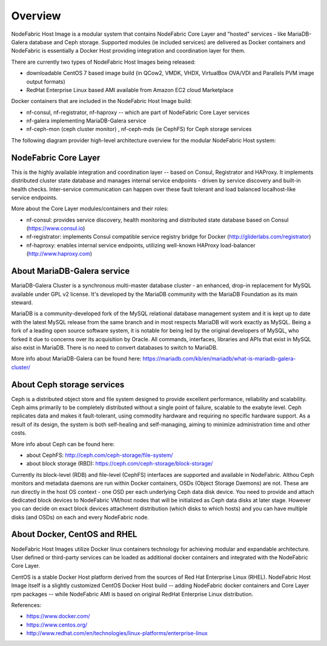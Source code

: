 Overview
-------------------

NodeFabric Host Image is a modular system that contains NodeFabric Core Layer and "hosted" services - like MariaDB-Galera database and Ceph storage.
Supported modules (ie included services) are delivered as Docker containers and NodeFabric is essentially a Docker Host providing integration and coordination layer for them.

There are currently two types of NodeFabric Host Images being released:

- downloadable CentOS 7 based image build (in QCow2, VMDK, VHDX, VirtualBox OVA/VDI and Parallels PVM image output formats)
- RedHat Enterprise Linux based AMI available from Amazon EC2 cloud Marketplace

Docker containers that are included in the NodeFabric Host Image build:

- nf-consul, nf-registrator, nf-haproxy -- which are part of NodeFabric Core Layer services
- nf-galera implementing MariaDB-Galera service
- nf-ceph-mon (ceph cluster monitor) , nf-ceph-mds (ie CephFS) for Ceph storage services

The following diagram provider high-level architecture overview for the modular NodeFabric Host system:

.. figure:: ../images/NodeFabric-Cluster-Overview.png
    :alt: NodeFabric architecture overview

NodeFabric Core Layer
+++++++++++++++++++++++

This is the highly available integration and coordination layer -- based on Consul, Registrator and HAProxy. It implements distributed cluster state database and manages internal service endpoints - driven by service discovery and built-in health checks. Inter-service communication can happen over these fault tolerant and load balanced localhost-like service endpoints. 

More about the Core Layer modules/containers and their roles:

- nf-consul: provides service discovery, health monitoring and distributed state database based on Consul (`<https://www.consul.io>`_)
- nf-registrator: implements Consul compatible service registry bridge for Docker (`<http://gliderlabs.com/registrator>`_)
- nf-haproxy: enables internal service endpoints, utilizing well-known HAProxy load-balancer (`<http://www.haproxy.com>`_)

About MariaDB-Galera service
++++++++++++++++++++++++++++

MariaDB-Galera Cluster is a synchronous multi-master database cluster - an enhanced, drop-in replacement for MySQL available under GPL v2 license.
It's developed by the MariaDB community with the MariaDB Foundation as its main steward.

MariaDB is a community-developed fork of the MySQL relational database management system and it is kept up to date with the latest MySQL release from the same branch and in most respects MariaDB will work exactly as MySQL. Being a fork of a leading open source software system, it is notable for being led by the original developers of MySQL, who forked it due to concerns over its acquisition by Oracle. All commands, interfaces, libraries and APIs that exist in MySQL also exist in MariaDB. There is no need to convert databases to switch to MariaDB. 

More info about MariaDB-Galera can be found here: https://mariadb.com/kb/en/mariadb/what-is-mariadb-galera-cluster/


About Ceph storage services
+++++++++++++++++++++++++++

Ceph is a distributed object store and file system designed to provide excellent performance, reliability and scalability. Ceph aims primarily to be completely distributed without a single point of failure, scalable to the exabyte level. Ceph replicates data and makes it fault-tolerant, using commodity hardware and requiring no specific hardware support. As a result of its design, the system is both self-healing and self-managing, aiming to minimize administration time and other costs.

More info about Ceph can be found here: 

- about CephFS: http://ceph.com/ceph-storage/file-system/
- about block storage (RBD): https://ceph.com/ceph-storage/block-storage/

Currently its block-level (RDB) and file-level (CephFS) interfaces are supported and available in NodeFabric. Althou Ceph monitors and metadata daemons are run within Docker containers, OSDs (Object Storage Daemons) are not. These are run directly in the host OS context - one OSD per each underlying Ceph data disk device. You need to provide and attach dedicated block devices to NodeFabric VM/host nodes that will be initialized as Ceph data disks at later stage. However you can decide on exact block devices attachment distribution (which disks to which hosts) and you can have multiple disks (and OSDs) on each and every NodeFabric node.  


About Docker, CentOS and RHEL
++++++++++++++++++++++++++++++++++++

NodeFabric Host Images utilize Docker linux containers technology for achieving modular and expandable architecture. User defined or third-party services can be loaded as additional docker containers and integrated with the NodeFabric Core Layer.

CentOS is a stable Docker Host platform derived from the sources of Red Hat Enterprise Linux (RHEL). NodeFabric Host Image itself is a slightly customized CentOS Docker Host build -- adding NodeFabric docker containers and Core Layer rpm packages -- while NodeFabric AMI is based on original RedHat Enterprise Linux distribution.

References: 

- https://www.docker.com/
- https://www.centos.org/
- http://www.redhat.com/en/technologies/linux-platforms/enterprise-linux
